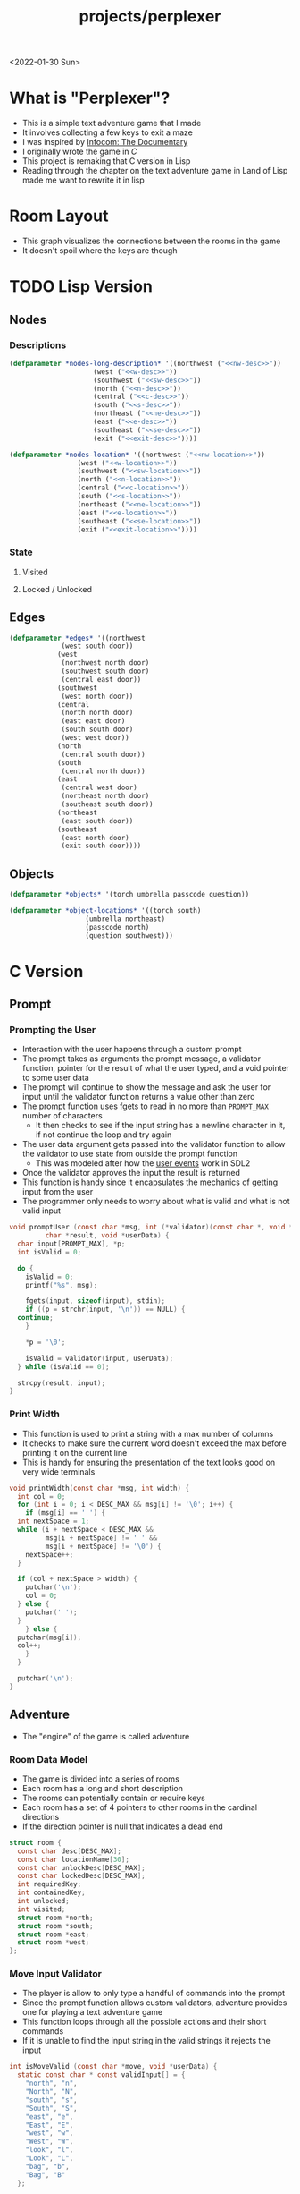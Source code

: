 #+title: projects/perplexer
#+exclude_tags: noexport
<2022-01-30 Sun>
* What is "Perplexer"?
- This is a simple text adventure game that I made
- It involves collecting a few keys to exit a maze
- I was inspired by [[https://www.youtube.com/watch?v=OXNLWy7rwH4][Infocom: The Documentary]]
- I originally wrote the game in [[*C Version][C]]
- This project is remaking that C version in Lisp
- Reading through the chapter on the text adventure game in Land of Lisp made me want to rewrite it in lisp
* Room Layout
- This graph visualizes the connections between the rooms in the game
- It doesn't spoil where the keys are though
#+begin_src dot :cmd dot :file perplexer_graph.png :exports results
  digraph {
      node      [shape=record];
      nw        [label = "shredded paper pile room"];
      w         [label = "mist room"];
      sw        [label = "green cracked room"];
      c         [label = "central room"];
      s         [label = "flame access"];
      n         [label = "printer room"];
      e         [label = "zigzag hallway"];
      se        [label = "perplexer room"];
      ne        [label = "tree room"];
      exit      [label = "end"];

      nw -> w;
      w -> nw;
      w -> sw;
      w -> c;
      sw -> w;
      c -> w;
      c -> s;
      c -> n;
      c -> e;
      n -> c;
      s -> c;
      e -> ne;
      e -> se;
      e -> c;
      ne -> e;
      se -> e;
      se -> exit;
  }
#+end_src

#+RESULTS:
[[file:perplexer_graph.png]]

* Game Script                                                      :noexport:
:PROPERTIES:
:header-args: :eval no
:END:
- This section has the text that is used in the game
** Welcome
*** Title
#+name: title
#+begin_src text
  Escape the perplexity\n---------------------\n
#+end_src

*** Help
#+name: help
#+begin_src text
  Use commands north, south, east, west to explore. The first time you enter a room you get a long description. After that, you will get a short description. Use the look command to read the long description again. You can also type the first letter of each command instead of the full word.
#+end_src

** Northwest
*** Long Description
#+name: nw-desc
#+begin_src text
  You are underneath a light dangling from the ceiling by a string. North, west and east are blocked by walls. You see a pile of shredded up paper in the corner. You try to read it but are unable to piece it together. Through the east wall you hear the muffled sounds of a of a dot matrix printer. To the south you see a dark corridor and faintly hear running water.
#+end_src

*** Location Name
#+name: nw-location
#+begin_src text
shredded paper pile room
#+end_src
** North
*** Long Description
#+name: n-desc
#+begin_src text
  You see a walled in room with a table in the center. On the table is a dot matrix printer constantly printing the same 10 digit number over and over again.
#+end_src

*** Location Name
#+name: n-location
#+begin_src text
  printer room
#+end_src

*** Interaction
#+name: n-interact
#+begin_src text
  You rip the top page and stick it in your bag.
#+end_src

*** Unlock Description
#+name: n-unlock-desc
#+begin_src text
  You use your torch to burn a hole big enough to crawl through.
#+end_src

*** Locked Description
#+name: n-locked-description
#+begin_src text
  You feel a wall different from the rest. Perhaps there is a way to destroy this obstacle.
#+end_src

** Northeast
*** Long Description
#+name: ne-desc
#+begin_src text
  You enter a bright room filled with mist. The walls are glass and you can see the sun is out. In the center of the room is an odd tree with giant leaves.
#+end_src

*** Location Name
#+name: ne-location
#+begin_src text
  tree room
#+end_src

*** Interaction
#+name: ne-interact
#+begin_src text
  You pull one of the leaves off the tree and place it in your bag.
#+end_src

** West
*** Long Description
#+name: w-desc
#+begin_src text
  The room is pitch black and it is hard to make anything out. You feel mist hitting your face from what sounds like a waterfall to the south. To the east you hear wind rustling and see a distant light.
#+end_src

*** Location Name
#+name: w-location
#+begin_src text
  mist room
#+end_src

** Center
*** Long Description
#+name: c-desc
#+begin_src text
  You are at a central room and can move in each direction. You hear a crackling sound to the south. To the north you hear the muffled sound of a dot matrix printer. The east is an unlit corridor. You can hear what sounds like someone murmuring to themselves.
#+end_src

*** Location Name
#+name: c-location
#+begin_src text
  central room
#+end_src

** East
*** Long Description
#+name: e-desc
#+begin_src text
  You crouch through a narrow doorway to enter a cramped hallway. The walls are painted with a black and white zigzag pattern. To the east you feel a cold wall, dead end. To the north you hear the sounds of birds chirping. The murmuring seems to be coming from the south. It sounds like they are answering questions to a quiz show but you can't hear any other voice.
#+end_src

*** Location Name
#+name: e-location
#+begin_src text
  zigzag hallway
#+end_src

** Southwest
*** Long Description
#+name: sw-desc
#+begin_src text
  The ground is broken and covered with cracks blasting the room with green light. You see a small red tablet with gold lettering on the floor. You are unable to make out the writing.
#+end_src

*** Location Name
#+name: sw-location
#+begin_src text
  green cracked room
#+end_src

*** Interaction
#+name: sw-interact
#+begin_src text
  You place the tablet in your bag.
#+end_src

*** Unlock Description
#+name: sw-unlock-desc
#+begin_src text
  Using the large leaf from your bag you hold it by the stem over your head. Jogging you are able to quickly enter the room.
#+end_src

*** Locked Description
#+name: sw-locked-desc
#+begin_src text
  You approach the falling water but despite being liquid it is far too cold to bear on your skin. You are unable to proceed.
#+end_src

** South
*** Long Description
#+name: s-desc
#+begin_src text
  You see a small rectangular hole in the south wall. On the other side all you can see are flames.
#+end_src
*** Location Name
#+name: s-location
#+begin_src text
  flame access
#+end_src
*** Interact
#+name: s-interact
#+begin_src text
  You pick up a branch from the floor and stick it in the hole. The branch is now a torch.
#+end_src

** Southeast
*** Long Description
#+name: se-desc
#+begin_src text
  Inside the room is a disheveled person pacing back and forth. You notice an earpiece in their ear and realize they are using that to communicate with someone. They seem to be trying to find the right words to please their captor to release them from the conversation. They do not notice you. Behind them you see an open window you could climb through and escape.
#+end_src

*** Location Name
#+name: se-location
#+begin_src text
  perplexer room
#+end_src

*** Unlock Description
#+name: se-unlock-desc
#+begin_src text
  You review the code from the dot matrix printer and put it in the combination lock. You hear a click and can now turn the door knob.
#+end_src

*** Locked Description
#+name: se-locked-desc
#+begin_src text
  The murmuring is definitely coming from behind the door. You twist the knob and it doesn't move. You see a 10 digit combination lock above door knob. You are unable to proceed without the code.
#+end_src

** Exit Room
*** Long Description
#+name: exit-desc
#+begin_src text
  Outside you are greeted by a group of lab coat wearing scientists. One scientists starts slow clapping and they all join in quickly afterwards. The hoist you up on their shoulders and start singing. You are not sure what is happening or where they are taking you.\n\n\nThe end
#+end_src

*** Location Name
#+name: exit-location
#+begin_src text
end
#+end_src

*** Unlock Description
#+name: exit-unlock-desc
#+begin_src text
  As you enter the room the gold letters on the red tablet begin to light up. You go to pull it out of your bag but it is hot to the touch so you drop it. The disheveled person stops in their tracks and walks towards the tablet. They seem utterly perplexed. While they are distracted you make a break for it and climb through the window.
#+end_src

*** Locked Description
#+name: exit-locked-desc
#+begin_src text
  Their pacing is preventing you from reaching the window.
#+end_src

* TODO Lisp Version

** Nodes

*** Descriptions
#+begin_src lisp :noweb yes
  (defparameter *nodes-long-description* '((northwest ("<<nw-desc>>"))
					   (west ("<<w-desc>>"))
					   (southwest ("<<sw-desc>>"))
					   (north ("<<n-desc>>"))
					   (central ("<<c-desc>>"))
					   (south ("<<s-desc>>"))
					   (northeast ("<<ne-desc>>"))
					   (east ("<<e-desc>>"))
					   (southeast ("<<se-desc>>"))
					   (exit ("<<exit-desc>>"))))

  (defparameter *nodes-location* '((northwest ("<<nw-location>>"))
				   (west ("<<w-location>>"))
				   (southwest ("<<sw-location>>"))
				   (north ("<<n-location>>"))
				   (central ("<<c-location>>"))
				   (south ("<<s-location>>"))
				   (northeast ("<<ne-location>>"))
				   (east ("<<e-location>>"))
				   (southeast ("<<se-location>>"))
				   (exit ("<<exit-location>>"))))

#+end_src

*** State

**** Visited

**** Locked / Unlocked

** Edges
#+begin_src lisp
  (defparameter *edges* '((northwest
			   (west south door))
			  (west
			   (northwest north door)
			   (southwest south door)
			   (central east door))
			  (southwest
			   (west north door))
			  (central
			   (north north door)
			   (east east door)
			   (south south door)
			   (west west door))
			  (north
			   (central south door))
			  (south
			   (central north door))
			  (east
			   (central west door)
			   (northeast north door)
			   (southeast south door))
			  (northeast
			   (east south door))
			  (southeast
			   (east north door)
			   (exit south door))))

#+end_src

#+RESULTS:
: *EDGES*

** Objects
#+begin_src lisp
  (defparameter *objects* '(torch umbrella passcode question))

  (defparameter *object-locations* '((torch south)
				     (umbrella northeast)
				     (passcode north)
				     (question southwest)))
#+end_src

* C Version
:PROPERTIES:
:header-args: :eval no
:END:
** Prompt
*** Prompting the User
- Interaction with the user happens through a custom prompt
- The prompt takes as arguments the prompt message, a validator function, pointer for the result of what the user typed, and a void pointer to some user data
- The prompt will continue to show the message and ask the user for input until the validator function returns a value other than zero
- The prompt function uses [[https://linux.die.net/man/3/fgets][fgets]] to read in no more than =PROMPT_MAX= number of characters
  - It then checks to see if the input string has a newline character in it, if not continue the loop and try again
- The user data argument gets passed into the validator function to allow the validator to use state from outside the prompt function
  - This was modeled after how the [[https://wiki.libsdl.org/SDL_UserEvent][user events]] work in SDL2
- Once the validator approves the input the result is returned
- This function is handy since it encapsulates the mechanics of getting input from the user
- The programmer only needs to worry about what is valid and what is not valid input
#+name: prompt-user
#+begin_src c
  void promptUser (const char *msg, int (*validator)(const char *, void *),
		   char *result, void *userData) {
    char input[PROMPT_MAX], *p;
    int isValid = 0;

    do {
      isValid = 0;
      printf("%s", msg);

      fgets(input, sizeof(input), stdin);
      if ((p = strchr(input, '\n')) == NULL) {
	continue;
      }

      *p = '\0';

      isValid = validator(input, userData);
    } while (isValid == 0);

    strcpy(result, input);
  }

#+end_src

*** Print Width
- This function is used to print a string with a max number of columns
- It checks to make sure the current word doesn't exceed the max before printing it on the current line
- This is handy for ensuring the presentation of the text looks good on very wide terminals
#+name: print-width
#+begin_src c
  void printWidth(const char *msg, int width) {
    int col = 0;
    for (int i = 0; i < DESC_MAX && msg[i] != '\0'; i++) {
      if (msg[i] == ' ') {
	int nextSpace = 1;
	while (i + nextSpace < DESC_MAX &&
	       msg[i + nextSpace] != ' ' &&
	       msg[i + nextSpace] != '\0') {
	  nextSpace++;
	}

	if (col + nextSpace > width) {
	  putchar('\n');
	  col = 0;
	} else {
	  putchar(' ');
	}
      } else {
	putchar(msg[i]);
	col++;
      }
    }

    putchar('\n');
  }
#+end_src

** Adventure
- The "engine" of the game is called adventure
*** Room Data Model
- The game is divided into a series of rooms
- Each room has a long and short description
- The rooms can potentially contain or require keys
- Each room has a set of 4 pointers to other rooms in the cardinal directions
- If the direction pointer is null that indicates a dead end
#+name: room-data-model
#+begin_src c
  struct room {
    const char desc[DESC_MAX];
    const char locationName[30];
    const char unlockDesc[DESC_MAX];
    const char lockedDesc[DESC_MAX];
    int requiredKey;
    int containedKey;
    int unlocked;
    int visited;
    struct room *north;
    struct room *south;
    struct room *east;
    struct room *west;
  };

#+end_src

*** Move Input Validator
- The player is allow to only type a handful of commands into the prompt
- Since the prompt function allows custom validators, adventure provides one for playing a text adventure game
- This function loops through all the possible actions and their short commands
- If it is unable to find the input string in the valid strings it rejects the input
#+name: move-validator
#+begin_src c
  int isMoveValid (const char *move, void *userData) {
    static const char * const validInput[] = {
      "north", "n",
      "North", "N",
      "south", "s",
      "South", "S",
      "east", "e",
      "East", "E",
      "west", "w",
      "West", "W",
      "look", "l",
      "Look", "L",
      "bag", "b",
      "Bag", "B"
    };

    for (int i = 0; i < 24; i++) {
      if (strcmp(validInput[i], move) == 0) {
	return 1;
      }
    }

    return 0;
  }
#+end_src

*** Moving through rooms
- The move function will return the adjacent room based on the action (north, south, east or west)
- If the adjacent room in that direction is null then the original room is returned
#+name: move
#+begin_src c
  struct room * move (struct room *r, enum action a) {
    if (r == NULL) {
      return r;
    }

    struct room *next;

    switch (a) {
    case North:
      next = r->north;
      break;
    case South:
      next = r->south;
      break;
    case East:
      next = r->east;
      break;
    case West:
      next = r->west;
      break;
    default:
      return r;
    }

    if (next == NULL) {
      return r;
    }

    return next;
  }

#+end_src

*** Actions
- Actions are either moving around, looking, interacting with the room or looking in your bag
#+name: all-actions
#+begin_src c
  enum action { North, South, East, West, Look, Bag };
#+end_src

*** TODO Game Loop
- The loop of adventure is very similar to a REPL
**** Prompt the User for an Action
- The game uses the =>= character as the prompt
- The game supports upper or lower case for commands
- To streamline the conditional handling we convert any upper case letters to the lower case versions
- An easy way to do is is to add 32 to the character since all lower case letters are 32 away from their upper case
#+name: adventure-prompt
#+begin_src c
  promptUser("> ", isMoveValid, moveInput, NULL);
  char firstCh = moveInput[0];
  if (firstCh >= 'A' && firstCh <= 'Z') {
    firstCh += 32; // Make it lowercase
  }
#+end_src
**** Converting the Action String to Enum
- This uses the lowercase letter of the valid action the user typed with the =enum action=
#+name: adventure-action-convert
#+begin_src c
  enum action a;
  switch (firstCh) {
   case 'n':
     a = North;
     break;
   case 's':
     a = South;
     break;
   case 'e':
     a = East;
     break;
   case 'w':
     a = West;
     break;
   case 'l':
     a = Look;
     break;
   case 'b':
     a = Bag;
     break;
  }
#+end_src
**** Handling the Action
***** Look
- In the case of the look action all we need to do is print the description of the current room
#+name: adventure-handle-look
#+begin_src c
  printWidth(currentRoom->desc, DESC_WIDTH);
#+end_src

***** TODO Move

****** Call the =move= function to get the next room
#+name: adventure-move-next
#+begin_src c
  nextRoom = move(currentRoom, a);
#+end_src

****** If the =nextRoom= is the same as the =currentRoom= it is a dead end
#+name: adventure-move-deadend
#+begin_src c
  if (nextRoom == currentRoom) {
    printWidth(deadEnd, DESC_WIDTH);
   }
#+end_src

****** If the room requires a key, is it in the bag?
- This iterates through the keys in tha bag
- If it finds the required key it sets the state of that room to unlocked
- It also prints the unlock description
- If the key is not in the bag it prints the locked description
#+name: adventure-move-required-key
#+begin_src c
  int moveOk = 0;
  if (nextRoom->requiredKey != 0) {
    for (int i = 0; i < bagLen; i++) {
      if (nextRoom->requiredKey == bag[i]) {
	if (nextRoom->unlocked == 0) {
	  printWidth(nextRoom->unlockDesc, DESC_WIDTH);
	}
	moveOk = 1;
	nextRoom->unlocked = 1;
	break;
      }
    }

    if (moveOk == 0) {
      printWidth(nextRoom->lockedDesc, DESC_WIDTH);
    }
   } else {
    moveOk = 1;
   }
#+end_src

****** Print the description when entering the new room
- If the room has been visited already we just display the location name
- If it is the first time visiting the room we want to show the full description
#+name: adventure-move-desc
#+begin_src c
  if (nextRoom->visited == 0) {
    printWidth(nextRoom->desc, DESC_WIDTH);
   } else {
    printWidth(nextRoom->locationName, DESC_WIDTH);
   }
#+end_src

****** Advance the =currentRoom= to the =nextRoom=
- Also ensure the room is marked as visited
#+name: adventure-move-advance
#+begin_src c
  currentRoom = nextRoom;
  currentRoom->visited = 1;
#+end_src

****** TODO Auto pickup key
#+name: adventure-move-autopickup
#+begin_src c
  if (currentRoom->containedKey != 0) {
    bag[bagLen] = currentRoom->containedKey;
    bagLen++;
   }
#+end_src

****** Deciding on whether or not to go to the next room
- Before entering a room this function checks to see if you have the needed key
- If you have never been to the room before it will display the long description, otherwise it will display the short
- Once the user has reached the exit room the game ends
****** Handle Move                                                 :noexport:
#+name: adventure-handle-move
#+begin_src c :noweb yes
  <<adventure-move-next>>

  <<adventure-move-deadend>> else {
      <<adventure-move-required-key>>
      if (moveOk) {
	<<adventure-move-desc>>
	<<adventure-move-advance>>
	<<adventure-move-autopickup>>
       }
    }
#+end_src

***** Inventory / Bag
#+name: adventure-handle-bag
#+begin_src c
  if (bagLen == 0) {
    printf("Your bag is empty\n");
  } else {
    printf("In your bag you find:\n");
    for (int i = 0; i < bagLen; i++) {
      if (bag[i] >= 0 && bag[i] < keyCount ) {
	printf("\t- %s\n", keyDesc[i]);
      } else {
	printf("\t- Error\n");
      }
    }
  }
#+end_src


**** Full Adventure Game Loop                                      :noexport:
#+name: adventure-loop
#+begin_src c :noweb yes
  void adventure (struct room *startRoom, struct room *exitRoom,
		  const char *deadEnd, int keyCount, const char **keyDesc) {
    struct room *currentRoom = startRoom;
    struct room *nextRoom = NULL;

    int bag[9] = { };
    int bagLen = 0;
    char moveInput[10] = { };

    printWidth(currentRoom->desc, DESC_WIDTH);
    currentRoom->visited = 1;
    do {
      <<adventure-prompt>>

      <<adventure-action-convert>>

      switch (a) {
      case Look:
	<<adventure-handle-look>>
	break;
      case Bag:
	<<adventure-handle-bag>>
	break;
      case North:
      case South:
      case East:
      case West:
	<<adventure-handle-move>>
	break;
      }
    } while(currentRoom != exitRoom);
  }
#+end_src

** Perplexer
- The perplexer game code mostly consists of setting up the room data structures
- A local enum is created for all the possible keys in the game
- If a room needs a key or contains a key the enum value is used
- A maze is built connecting the rooms together and the starting node is passed to the adventure function
- Utilizing org babel tangle and weave features are great for text based games
  - You can edit the descriptions in a dedicated text block, then weave that into the code blocks
#+name: perplexer-main
#+begin_src c :noweb yes
  int main (int argc, char **argv) {
    enum key { None, Torch, Umbrella, Passcode, Tablet };
    int keyCount = 5;
    const char *keyDesc[] = { "None", "Torch", "Umbrella", "Passcode", "Tablet" };

    struct room nw = {
      .desc = "<<nw-desc>>",
      .locationName = "<<nw-location>>",
      .unlockDesc = "",
      .lockedDesc = "",
      .requiredKey = None,
      .containedKey = None
    };

    struct room n = {
      .desc = "<<n-desc>>",
      .locationName = "<<n-location>>",
      .unlockDesc = "<<n-unlock-desc>>",
      .lockedDesc = "<<n-locked-desc>>",
      .requiredKey = Torch,
      .containedKey = Passcode
    };

    struct room ne = {
      .desc = "<<ne-desc>>",
      .locationName = "<<ne-location>>",
      .unlockDesc = "",
      .lockedDesc = "",
      .requiredKey = None,
      .containedKey = Umbrella
    };

    struct room w = {
      .desc = "<<w-desc>>",
      .locationName = "<<w-location>>",
      .unlockDesc = "",
      .lockedDesc = "",
      .requiredKey = None,
      .containedKey = None
    };

    struct room c = {
      .desc = "<<c-desc>>",
      .locationName = "<<c-location>>",
      .unlockDesc = "",
      .lockedDesc = "",
      .requiredKey = None,
      .containedKey = None
    };

    struct room e = {
      .desc = "<<e-desc>>",
      .locationName = "<<e-location>>",
      .unlockDesc = "",
      .lockedDesc = "",
      .requiredKey = None,
      .containedKey = None
    };

    struct room sw = {
      .desc = "<<sw-desc>>",
      .locationName = "<<sw-location>>",
      .unlockDesc = "<<sw-unlock-desc>>",
      .lockedDesc = "<<sw-locked-desc>>",
      .requiredKey = Umbrella,
      .containedKey = Tablet
    };

    struct room s = {
      .desc = "<<s-desc>>",
      .locationName = "<<s-location>>",
      .unlockDesc = "",
      .lockedDesc = "",
      .requiredKey = None,
      .containedKey = Torch
    };

    struct room se = {
      .desc = "<<se-desc>>",
      .locationName = "<<se-location>>",
      .unlockDesc = "<<se-unlock-desc>>",
      .lockedDesc = "<<se-locked-desc>>",
      .requiredKey = Passcode,
      .containedKey = None
    };

    struct room exitRoom = {
      .desc = "<<exit-desc>>",
      .locationName = "<<exit-location>>",
      .unlockDesc = "<<exit-unlock-desc>>",
      .lockedDesc = "<<exit-locked-desc>>",
      .requiredKey = Tablet,
      .containedKey = None
    };

    nw.south = &w;

    n.south = &c;

    ne.south = &e;

    w.north = &nw;
    w.south = &sw;
    w.east  = &c;

    c.north = &n;
    c.east = &e;
    c.south = &s;
    c.west = &w;

    e.north = &ne;
    e.south = &se;
    e.west = &c;

    sw.north = &w;

    s.north = &c;

    se.north = &e;
    se.south = &exitRoom;
    se.east = &exitRoom;

    printf("<<title>>");
    printWidth("<<help>>", 55);

    printf("\n\n\n");

    adventure(&nw, &exitRoom,
	      "A cold wall prevents you from moving in this direction.", keyCount, keyDesc);

    return 0;
  }

#+end_src

** Complete Code Listing
*** constants.h
#+begin_src c :tangle ~/tmp/perplexer/constants.h :mkdirp yes
  #ifndef _CONSTANTS_H_
  #define _CONSTANTS_H_

  #define PROMPT_MAX 50
  #define DESC_MAX 500

  #endif
#+end_src
*** prompt.h
#+begin_src c :tangle ~/tmp/perplexer/prompt.h :mkdirp yes
  #ifndef _PROMPT_H_
  #define _PROMPT_H_

  #include <stdint.h>

  #include "constants.h"

  void promptUser (const char *, int (*)(const char *, void *), char *, void *);
  int termSetEcho (int echo);
  void printWidth (const char *, int);

  #endif
#+end_src
*** prompt.c
#+begin_src c :tangle ~/tmp/perplexer/prompt.c :mkdirp yes :noweb yes
  #include <stdio.h>
  #include <string.h>
  #include <termios.h>
  #include <unistd.h>

  #include "prompt.h"

  <<prompt-user>>

  int termSetEcho (int echo) {
    struct termios termInfo;
    int r = tcgetattr(STDIN_FILENO, &termInfo);
    if (r > 0) {
      return r;
    }

    if (echo) {
      termInfo.c_lflag |= ECHO;
    } else {
      termInfo.c_lflag &= ~ECHO;
    }

    return tcsetattr(STDIN_FILENO, TCSANOW, &termInfo);
  }

  <<print-width>>

#+end_src
*** adventure.h
#+begin_src c :tangle ~/tmp/perplexer/adventure.h :mkdirp yes :noweb yes
  #ifndef _ADVENTURE_H_
  #define _ADVENTURE_H_

  #include "constants.h"

  <<room-data-model>>

  <<all-actions>>

  int isMoveValid (const char *, void *);
  struct room * move (struct room *, enum action);
  void adventure (struct room *, struct room *, const char *, int, const char **);

  #endif
#+end_src

*** adventure.c
#+begin_src c :tangle ~/tmp/perplexer/adventure.c :mkdirp yes :noweb yes
  #include <stdio.h>
  #include <string.h>

  #include "prompt.h"
  #include "adventure.h"

  #define DESC_WIDTH 55

  <<move-validator>>

  <<move>>

  <<adventure-loop>>
#+end_src
*** main.c
#+begin_src c :tangle ~/tmp/perplexer/main.c :mkdirp yes :noweb yes
  #include <stdio.h>

  #include "adventure.h"
  #include "prompt.h"

  <<perplexer-main>>
#+end_src
*** Build                                                          :noexport:
#+begin_src sh :eval yes
  #!/bin/sh

  # Exit on command failure
  set -e

  SRC="prompt.c adventure.c main.c"
  OUTPUT=perplexer

  rm -Rf ~/tmp/perplexer

  ../scripts/tangle.sh perplexer.org

  cd ~/tmp/perplexer

  gcc -o $OUTPUT $SRC -fstack-protector -Wall -Werror
#+end_src

#+RESULTS:

# Local Variables:
# org-confirm-babel-evaluate: nil
# End:
